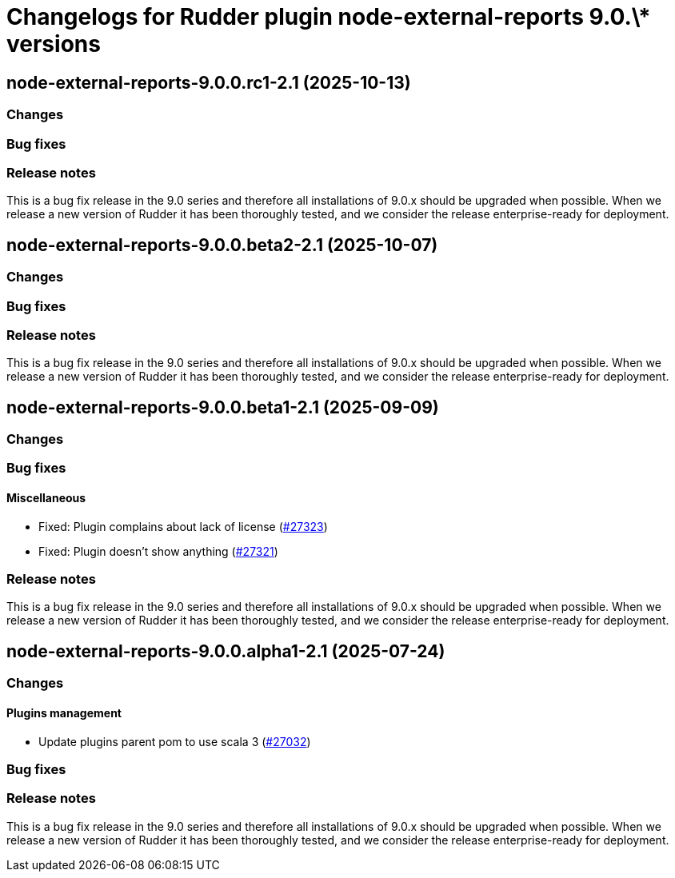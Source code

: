 = Changelogs for Rudder plugin node-external-reports 9.0.\* versions

== node-external-reports-9.0.0.rc1-2.1 (2025-10-13)

=== Changes


=== Bug fixes

=== Release notes

This is a bug fix release in the 9.0 series and therefore all installations of 9.0.x should be upgraded when possible. When we release a new version of Rudder it has been thoroughly tested, and we consider the release enterprise-ready for deployment.

== node-external-reports-9.0.0.beta2-2.1 (2025-10-07)

=== Changes


=== Bug fixes

=== Release notes

This is a bug fix release in the 9.0 series and therefore all installations of 9.0.x should be upgraded when possible. When we release a new version of Rudder it has been thoroughly tested, and we consider the release enterprise-ready for deployment.

== node-external-reports-9.0.0.beta1-2.1 (2025-09-09)

=== Changes


=== Bug fixes

==== Miscellaneous

* Fixed: Plugin complains about lack of license
    (https://issues.rudder.io/issues/27323[#27323])
* Fixed: Plugin doesn't show anything
    (https://issues.rudder.io/issues/27321[#27321])

=== Release notes

This is a bug fix release in the 9.0 series and therefore all installations of 9.0.x should be upgraded when possible. When we release a new version of Rudder it has been thoroughly tested, and we consider the release enterprise-ready for deployment.

== node-external-reports-9.0.0.alpha1-2.1 (2025-07-24)

=== Changes


==== Plugins management

* Update plugins parent pom to use scala 3
    (https://issues.rudder.io/issues/27032[#27032])

=== Bug fixes

=== Release notes

This is a bug fix release in the 9.0 series and therefore all installations of 9.0.x should be upgraded when possible. When we release a new version of Rudder it has been thoroughly tested, and we consider the release enterprise-ready for deployment.

